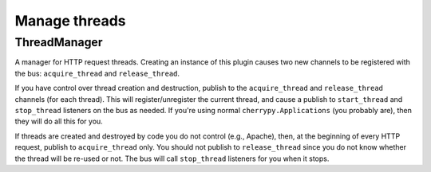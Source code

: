 .. _threadmanager:

**************
Manage threads
**************

ThreadManager
=============

A manager for HTTP request threads. Creating an instance of this plugin causes
two new channels to be registered with the bus: ``acquire_thread`` and
``release_thread``.

If you have control over thread creation and destruction, publish to the
``acquire_thread`` and ``release_thread`` channels (for each thread). This will
register/unregister the current thread, and cause a publish to
``start_thread`` and ``stop_thread`` listeners on the bus as needed. If you're using
normal ``cherrypy.Applications`` (you probably are), then they will do all this for
you.

If threads are created and destroyed by code you do not control (e.g., Apache),
then, at the beginning of every HTTP request, publish to ``acquire_thread`` only.
You should not publish to ``release_thread`` since you do not know
whether the thread will be re-used or not. The bus will call ``stop_thread``
listeners for you when it stops.